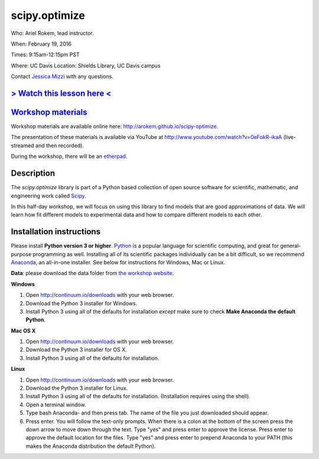 scipy.optimize
==============

Who: Ariel Rokem, lead instructor. 

When: February 19, 2016

Times: 9:15am-12:15pm PST

Where: UC Davis Location: Shields Library, UC Davis campus

Contact `Jessica Mizzi <mailto:jessica.mizzi@gmail.com>`__ with any questions.

`> Watch this lesson here < <http://www.youtube.com/watch?v=0eFokR-ikaA>`__
---------------------------------------------------------------------------


`Workshop materials <http://arokem.github.io/scipy-optimize>`__
---------------------------------------------------------------

Workshop materials are available online here: http://arokem.github.io/scipy-optimize.

The presentation of these materials is available via YouTube at http://www.youtube.com/watch?v=0eFokR-ikaA (live-streamed and then recorded).

During the workshop, there will be an `etherpad <https://etherpad.wikimedia.org/p/2016-02-19-scipy-lr>`__.

Description
-----------

The `scipy.optimize` library is part of a Python based collection of open source software for scientific,
mathematic, and engineering work called `Scipy <http://scipy.org/>`__.

In this half-day workshop, we will focus on using this library to find models that are good approximations of data. We will learn 
how fit different models to experimental data and how to compare different models to each other.


Installation instructions
-------------------------

Please install **Python version 3 or higher**. `Python <http://python.org>`__ 
is a popular language for scientific computing, and great for general-purpose
programming as well.  Installing all of its scientific packages individually can be
a bit difficult, so we recommend `Anaconda <https://www.continuum.io/anaconda>`__, 
an all-in-one installer. See below for instructions for Windows, Mac or Linux.

**Data**: please download the data folder from `the workshop website <http://arokem.github.io/scipy-optimize/scipy-optimize-data.zip>`__.


**Windows**

1. Open `http://continuum.io/downloads <http://continuum.io/downloads>`__ with your web browser.
2. Download the Python 3 installer for Windows.
3. Install Python 3 using all of the defaults for installation *except* make sure to check **Make Anaconda the default Python**.

**Mac OS X**

1. Open `http://continuum.io/downloads <http://continuum.io/downloads>`__ with your web browser.
2. Download the Python 3 installer for OS X.
3. Install Python 3 using all of the defaults for installation.

**Linux**

1. Open `http://continuum.io/downloads <http://continuum.io/downloads>`__ with your web browser.
2. Download the Python 3 installer for Linux.
3. Install Python 3 using all of the defaults for installation. (Installation requires using the shell). 
4. Open a terminal window.
5. Type bash Anaconda- and then press tab. The name of the file you just downloaded should appear.
6. Press enter. You will follow the text-only prompts.  When there is a colon at the bottom of the screen press the down arrow to move down through the text. Type "yes" and press enter to approve the license. Press enter to approve the default location for the files. Type "yes" and press enter to prepend Anaconda to your PATH (this makes the Anaconda distribution the default Python).


